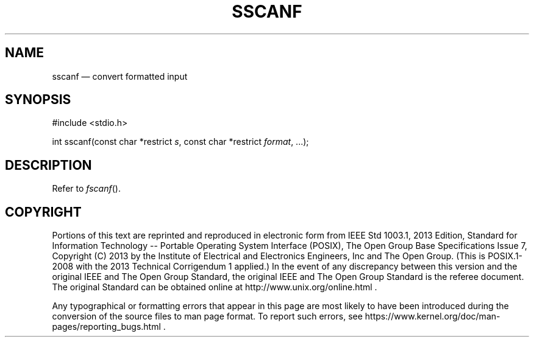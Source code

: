 '\" et
.TH SSCANF "3" 2013 "IEEE/The Open Group" "POSIX Programmer's Manual"

.SH NAME
sscanf
\(em convert formatted input
.SH SYNOPSIS
.LP
.nf
#include <stdio.h>
.P
int sscanf(const char *restrict \fIs\fP, const char *restrict \fIformat\fP, ...);
.fi
.SH DESCRIPTION
Refer to
.IR "\fIfscanf\fR\^(\|)".
.SH COPYRIGHT
Portions of this text are reprinted and reproduced in electronic form
from IEEE Std 1003.1, 2013 Edition, Standard for Information Technology
-- Portable Operating System Interface (POSIX), The Open Group Base
Specifications Issue 7, Copyright (C) 2013 by the Institute of
Electrical and Electronics Engineers, Inc and The Open Group.
(This is POSIX.1-2008 with the 2013 Technical Corrigendum 1 applied.) In the
event of any discrepancy between this version and the original IEEE and
The Open Group Standard, the original IEEE and The Open Group Standard
is the referee document. The original Standard can be obtained online at
http://www.unix.org/online.html .

Any typographical or formatting errors that appear
in this page are most likely
to have been introduced during the conversion of the source files to
man page format. To report such errors, see
https://www.kernel.org/doc/man-pages/reporting_bugs.html .
